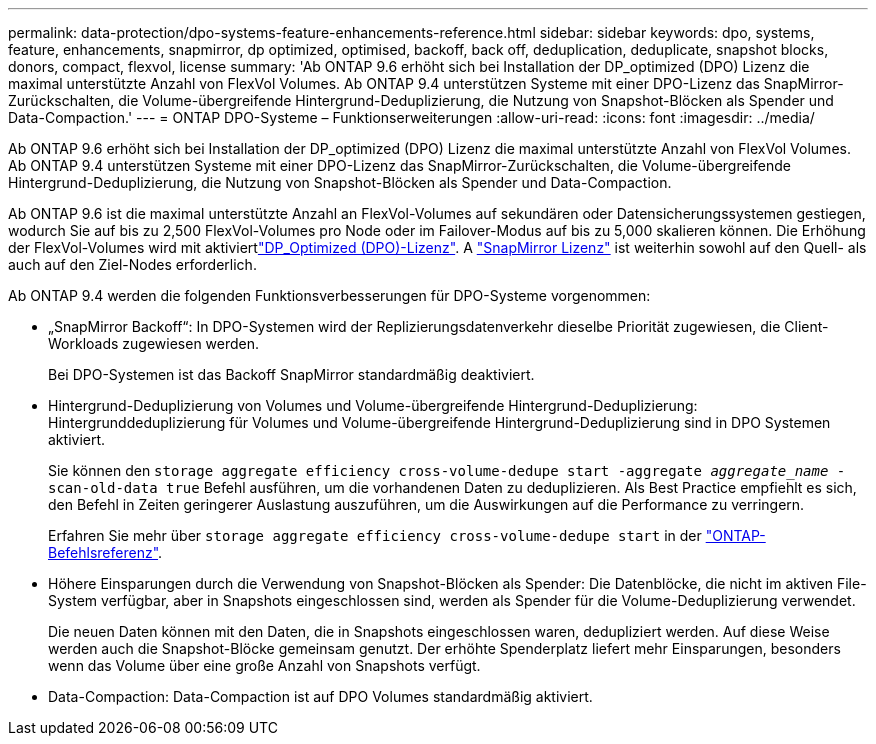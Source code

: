 ---
permalink: data-protection/dpo-systems-feature-enhancements-reference.html 
sidebar: sidebar 
keywords: dpo, systems, feature, enhancements, snapmirror, dp optimized, optimised, backoff, back off, deduplication, deduplicate, snapshot blocks, donors, compact, flexvol, license 
summary: 'Ab ONTAP 9.6 erhöht sich bei Installation der DP_optimized (DPO) Lizenz die maximal unterstützte Anzahl von FlexVol Volumes. Ab ONTAP 9.4 unterstützen Systeme mit einer DPO-Lizenz das SnapMirror-Zurückschalten, die Volume-übergreifende Hintergrund-Deduplizierung, die Nutzung von Snapshot-Blöcken als Spender und Data-Compaction.' 
---
= ONTAP DPO-Systeme – Funktionserweiterungen
:allow-uri-read: 
:icons: font
:imagesdir: ../media/


[role="lead"]
Ab ONTAP 9.6 erhöht sich bei Installation der DP_optimized (DPO) Lizenz die maximal unterstützte Anzahl von FlexVol Volumes. Ab ONTAP 9.4 unterstützen Systeme mit einer DPO-Lizenz das SnapMirror-Zurückschalten, die Volume-übergreifende Hintergrund-Deduplizierung, die Nutzung von Snapshot-Blöcken als Spender und Data-Compaction.

Ab ONTAP 9.6 ist die maximal unterstützte Anzahl an FlexVol-Volumes auf sekundären oder Datensicherungssystemen gestiegen, wodurch Sie auf bis zu 2,500 FlexVol-Volumes pro Node oder im Failover-Modus auf bis zu 5,000 skalieren können. Die Erhöhung der FlexVol-Volumes wird mit aktiviertlink:../data-protection/snapmirror-licensing-concept.html#data-protection-optimized-license["DP_Optimized (DPO)-Lizenz"]. A link:../system-admin/manage-license-task.html#view-details-about-a-license["SnapMirror Lizenz"] ist weiterhin sowohl auf den Quell- als auch auf den Ziel-Nodes erforderlich.

Ab ONTAP 9.4 werden die folgenden Funktionsverbesserungen für DPO-Systeme vorgenommen:

* „SnapMirror Backoff“: In DPO-Systemen wird der Replizierungsdatenverkehr dieselbe Priorität zugewiesen, die Client-Workloads zugewiesen werden.
+
Bei DPO-Systemen ist das Backoff SnapMirror standardmäßig deaktiviert.

* Hintergrund-Deduplizierung von Volumes und Volume-übergreifende Hintergrund-Deduplizierung: Hintergrunddeduplizierung für Volumes und Volume-übergreifende Hintergrund-Deduplizierung sind in DPO Systemen aktiviert.
+
Sie können den `storage aggregate efficiency cross-volume-dedupe start -aggregate _aggregate_name_ -scan-old-data true` Befehl ausführen, um die vorhandenen Daten zu deduplizieren. Als Best Practice empfiehlt es sich, den Befehl in Zeiten geringerer Auslastung auszuführen, um die Auswirkungen auf die Performance zu verringern.

+
Erfahren Sie mehr über `storage aggregate efficiency cross-volume-dedupe start` in der link:https://docs.netapp.com/us-en/ontap-cli/storage-aggregate-efficiency-cross-volume-dedupe-start.html["ONTAP-Befehlsreferenz"^].

* Höhere Einsparungen durch die Verwendung von Snapshot-Blöcken als Spender: Die Datenblöcke, die nicht im aktiven File-System verfügbar, aber in Snapshots eingeschlossen sind, werden als Spender für die Volume-Deduplizierung verwendet.
+
Die neuen Daten können mit den Daten, die in Snapshots eingeschlossen waren, dedupliziert werden. Auf diese Weise werden auch die Snapshot-Blöcke gemeinsam genutzt. Der erhöhte Spenderplatz liefert mehr Einsparungen, besonders wenn das Volume über eine große Anzahl von Snapshots verfügt.

* Data-Compaction: Data-Compaction ist auf DPO Volumes standardmäßig aktiviert.

